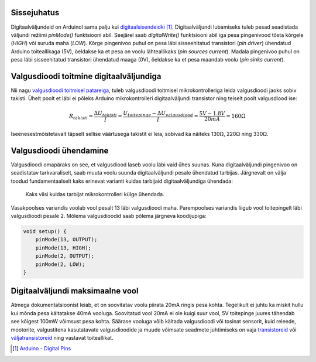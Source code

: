 .. title: Arduino digitaalväljund ja valgusdioodide juhtimine
.. author: Lauri Võsandi <lauri.vosandi@gmail.com>
.. tags: Tiigriülikool, Estonian IT College, Arduino, GPIO
.. date: 2014-06-03
.. language: et
.. license: cc-by-3

Sissejuhatus
------------

Digitaalväljundeid on Arduinol sama palju kui 
`digitaalsisendeidki <arduino-digital-input.html>`_ [#arduino-digital-pins]_.
Digitaalväljundi lubamiseks tuleb pesad seadistada väljundi režiimi
*pinMode()* funktsiooni abil.
Seejärel saab *digitalWrite()* funktsiooni abil iga
pesa pingenivood tõsta kõrgele (*HIGH*) või suruda maha (*LOW*).
Kõrge pingenivoo puhul on pesa läbi sisseehitatud transistori (*pin* *driver*)
ühendatud Arduino toiteallikaga (5V),
öeldakse ka et pesa on voolu lähteallikaks (*pin* *sources* *current*).
Madala pingenivoo puhul on pesa läbi sisseehitatud transistori ühendatud maaga (0V),
öeldakse ka et pesa maandab voolu (*pin* *sinks* *current*).


Valgusdioodi toitmine digitaalväljundiga
----------------------------------------

Nii nagu `valgusdioodi toitmisel patareiga <led.html>`_, tuleb valgusdioodi toitmisel
mikrokontrolleriga leida valgusdioodi jaoks sobiv takisti.
Ühelt poolt et läbi ei põleks Arduino mikrokontrolleri digitaalväljundi transistor
ning teiselt poolt valgusdiood ise:

.. math::

    R_{takisti} = \frac {\Delta U_{takisti}}{I} = \frac{U_{toitepinge} - \Delta U_{valgusdiood}}{I} = \frac {5V - 1.8V}{20mA} = 160Ω

Iseenesestmõistetavalt täpselt sellise väärtusega takistit ei leia,
sobivad ka näiteks 130Ω, 220Ω ning 330Ω.

Valgusdioodi ühendamine
-----------------------

Valgusdioodi omapäraks on see, et valgusdiood laseb voolu läbi vaid ühes suunas.
Kuna digitaalväljundi pingenivoo on seadistatav tarkvaraliselt, saab muuta
voolu suunda digitaalväljundi pesale ühendatud tarbijas.
Järgnevalt on välja toodud fundamentaalselt kaks erinevat varianti
kuidas tarbijaid digitaalväljundiga ühendada:

.. figure:: fritzing/arduino-leds_breadboard.svg
    :width: 50%

    Kaks viisi kuidas tarbijat mikrokontrolleri külge ühendada.

Vasakpoolses variandis voolab vool pesalt 13 läbi valgusdioodi maha.
Parempoolses variandis liigub vool toitepingelt läbi valgusdioodi
pesale 2. Mõlema valgusdioodid saab põlema järgneva koodijupiga:

.. code:: cpp

    void setup() {
        pinMode(13, OUTPUT);
        pinMode(13, HIGH);
        pinMode(2, OUTPUT);
        pinMode(2, LOW);
    }


Digitaalväljundi maksimaalne vool
---------------------------------

Atmega dokumentatsioonist leiab, et on soovitatav voolu piirata 20mA ringis pesa kohta.
Tegelikult ei juhtu ka miskit hullu kui mõnda pesa käitatakse 40mA vooluga.
Soovitatud vool 20mA ei ole kuigi suur vool, 5V toitepinge juures tähendab
see kõigest 100mW võimsust pesa kohta. Säärase vooluga võib käitada valgusdioodi
või tosinat sensorit, kuid releede, mootorite, valgustitena kasutatavate
valgusdioodide ja muude võimsate seadmete juhtimiseks on vaja
`transistoreid <transistor.html>`_ või `väljatransistoreid <mosfet.html>`_ ning vastavat toiteallikat.

.. [#arduino-digital-pins] `Arduino - Digital Pins <http://arduino.cc/en/Tutorial/DigitalPins>`_
